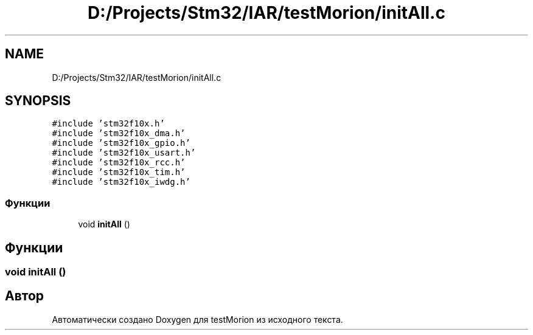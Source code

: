 .TH "D:/Projects/Stm32/IAR/testMorion/initAll.c" 3 "Вт 9 Фев 2021" "Version 1.0.0" "testMorion" \" -*- nroff -*-
.ad l
.nh
.SH NAME
D:/Projects/Stm32/IAR/testMorion/initAll.c
.SH SYNOPSIS
.br
.PP
\fC#include 'stm32f10x\&.h'\fP
.br
\fC#include 'stm32f10x_dma\&.h'\fP
.br
\fC#include 'stm32f10x_gpio\&.h'\fP
.br
\fC#include 'stm32f10x_usart\&.h'\fP
.br
\fC#include 'stm32f10x_rcc\&.h'\fP
.br
\fC#include 'stm32f10x_tim\&.h'\fP
.br
\fC#include 'stm32f10x_iwdg\&.h'\fP
.br

.SS "Функции"

.in +1c
.ti -1c
.RI "void \fBinitAll\fP ()"
.br
.in -1c
.SH "Функции"
.PP 
.SS "void initAll ()"

.SH "Автор"
.PP 
Автоматически создано Doxygen для testMorion из исходного текста\&.

